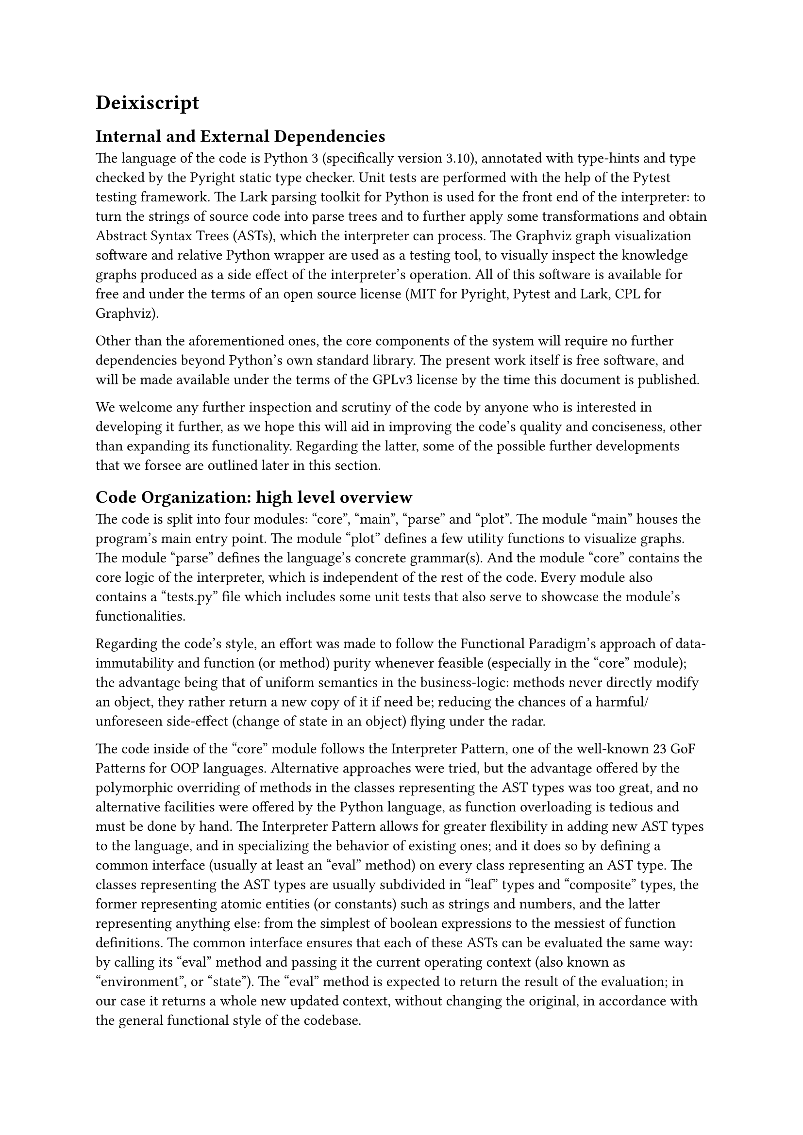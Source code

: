 = Deixiscript

== Internal and External Dependencies

The language of the code is Python 3 (specifically version 3.10), annotated with type-hints and type checked by the Pyright static type checker. Unit tests are performed with the help of the Pytest testing framework. The Lark parsing toolkit for Python is used for the front end of the interpreter: to turn the strings of source code into parse trees and to further apply some transformations and obtain Abstract Syntax Trees (ASTs), which the interpreter can process. The Graphviz graph visualization software and relative Python wrapper are used as a testing tool, to visually inspect the knowledge graphs produced as a side effect of the interpreter's operation. All of this software is available for free and under the terms of an open source license (MIT for Pyright, Pytest and Lark, CPL for Graphviz).

Other than the aforementioned ones, the core components of the system will require no further dependencies beyond Python's own standard library. The present work itself is free software, and will be made available under the terms of the GPLv3 license by the time this document is published.

We welcome any further inspection and scrutiny of the code by anyone who is interested in developing it further, as we hope this will aid in improving the code's quality and conciseness, other than expanding its functionality. Regarding the latter, some of the possible further developments that we forsee are outlined later in this section.

== Code Organization: high level overview

The code is split into four modules: "core", "main", "parse" and "plot". The module "main" houses the program's main entry point. The module "plot" defines a few utility functions to visualize graphs. The module "parse" defines the language's concrete grammar(s). And the module "core" contains the core logic of the interpreter, which is independent of the rest of the code. Every module also contains a "tests.py" file which includes some unit tests that also serve to showcase the module's functionalities.

Regarding the code's style, an effort was made to follow the Functional Paradigm's approach of data-immutability and function (or method) purity whenever feasible (especially in the "core" module); the advantage being that of uniform semantics in the business-logic: methods never directly modify an object, they rather return a new copy of it if need be; reducing the chances of a harmful/unforeseen side-effect (change of state in an object) flying under the radar.

The code inside of the "core" module follows the Interpreter Pattern, one of the well-known 23 GoF Patterns for OOP languages. Alternative approaches were tried, but the advantage offered by the polymorphic overriding of methods in the classes representing the AST types was too great, and no alternative facilities were offered by the Python language, as function overloading is tedious and must be done by hand. The Interpreter Pattern allows for greater flexibility in adding new AST types to the language, and in specializing the behavior of existing ones; and it does so by defining a common interface (usually at least an "eval" method) on every class representing an AST type. The classes representing the AST types are usually subdivided in "leaf" types and "composite" types, the former representing atomic entities (or constants) such as strings and numbers, and the latter representing anything else: from the simplest of boolean expressions to the messiest of function definitions. The common interface ensures that each of these ASTs can be evaluated the same way: by calling its "eval" method and passing it the current operating context (also known as "environment", or "state"). The "eval" method is expected to return the result of the evaluation; in our case it returns a whole new updated context, without changing the original, in accordance with the general functional style of the codebase.

== Core

The classes in the "core" module represent AST types, except for the classes EB (which stands for "Expression Builder") and KB (which stands for "Knowledge Base"). 

=== Expression Builder

The Expression Builder is a utility class that helps to build language expressions (phrases and sentences) from the AST classes without interacting directly with the latter. It makes use of the Builder GoF pattern, and adopts the Fluent Interface style: a way of designing Object Oriented Application Programming Interfaces (APIs), whose goal is to increase code readability by emulating a Domain Specific Language (DSL) through the usage of method chaining and informative method names. In practice it is useful to test the core logic of the language independently of the parser.

=== Knowledge Base

This is the equivalent of the context/environment of the Interpreter Pattern. It holds all of the state at any point during the execution of the program, which mainly consists of three kinds of information: the World Model (or Knowledge Graph), the Deictic Dictionary and the list of Defs and Laws.

== Core Grammar

The abstract syntax of a language is distinct from its concrete syntax. 

The concrete syntax consists in a set of production rules that describe a Context Free Grammar (CFG) and are captured by meta-languages such as the Extended Backus-Naur Form (EBNF). It is related to the front end, therefore to the particular way the user writes/speaks (or "linearizes") the language. This is manifested, for instance, in the difference between infix and prefix style of mathematical operator representation, or in the preference of English for the Subject Verb Object (SVO) word order in unmarked sentences above other word orders.

The abstract syntax is instead the set of Abstract Syntax Trees (ASTs) that are used internally by the interpreter to carry around meaning, carry out symbolic manipulations and describe the actions to be executed on an environment.

There is obviously a correspondence between the two kinds of syntaxes: a concrete grammar describes how a string of text (a linear representation of an idea) has to be turned into a parse tree (a bidimensional representation of the same idea); this parse tree can be further transformed, and when the "unimportant" details related to the concrete syntax are discarded, an AST is born.

These "unimportant" details may include the fact of whether the user took advantage of the "sugared" version of a construct or not; syntax sugar is a more appealing (terser, more expressive, easier to read) syntax that is usually implemented on top of a less appealing (more verbose, less expressive, harder to read) construct, with the latter usually being easier for the system to evaluate.

Another example may be the presence or absence of parentheses in an expression, which outlive their usefulness as soon as the syntax tree has been built with the correct (user intended) precendence of operators and function calls.

Being this a naturalistic language, and specifically a language intended to be easy for English speakers to read and write, the inspiration for both the concrete and abstract syntaxes came from natural language. The influence of English, specifically, is evident in the concrete syntax, but perhaps a little less so in the abstract syntax.

The abstract syntax is inteded to be as language-neutral as possible; it serves the purpose of binding general natural language structures to their "equivalent" programming language structures: an issue related to the concept of programmatic semantics, mentioned in the earlier chapters of this work.

A fundamental distinction in the kinds of possible abstract structures that can be made in all languages the authors are aware of is that between a 

// A fundamental dis phrase vs sentence




// == Future Work

// === Ambiguous Grammars

// - no ambiguous sentence recognition and multi-tree parse, but possiblility to
//   "disambiguate" (really: change default parse order) using parentheses.


// === Support for Synthetic and Agglutinative Grammars

// Perhaps as function hooks reaching out to the lexer from a higher level?

// === Past Tense

// - past tense
//   - list of world models = history
//   - "anachronistic semantics": set of derivation clauses is unique
//   - search all of history in case of unspecified time
//   - alter all of history in case of unspecified time

// Alternative idea to "list of world models = history" => events can have associated times.

// === Context Sensitivity

// - context sentitivity is incomplete
//   - the does eat the fish.
//   - it jumps. ---> "it" resolves to "the fish" :'-)

// But there is the potential to improve it: by managing the deictic dictionary, which could be "adjusted/biased" at any time to point to entities with specific qualities, maybe this could help to make the language more context sensitive. For example "it does jump" would increment the "timestamp" of jumping entities (based on the applicability of the verb "jump") causing the pronoun "it" to point to one of them (cats can jump, fish usually can't).

// === Cataphora and full Deixis?

// === Maybe Implementable on time

// Temporarily ignore: synthetic derivations, ordinals (first, second etc...), defaults (maybe as synthetic clauses, beware default creation loops), number restriction, mutex concepts, equation solver, noun-phrase complements, adjectives. You can use KB.dd for expression transformation history.


// // = Metaphysics
// // - At the most basic level there is: the Graph, the derivations and the DD. The Graph is the "interface" through which Deixiscript communicates with the outer world, including JS, which only uderstands has-as properties.
// // world model as the interface to the outer world
// // = Deixis
// // - Implicit references work as if any entity got the current timestamp whenever
// //   it was mentioned. When function ask() is called from findAll() the deictic
// //   dict is NOT updated, because the results from ask() are ignored.
// // = Syntactic Compression
